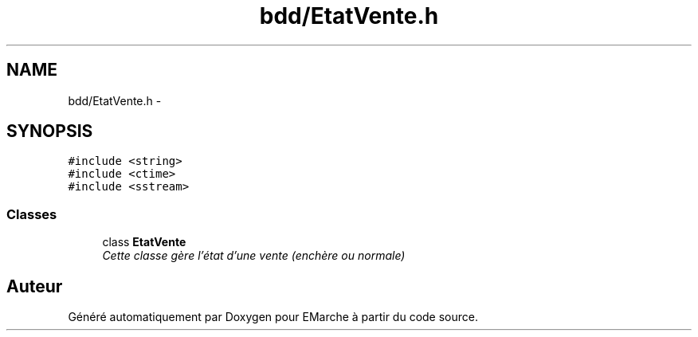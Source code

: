 .TH "bdd/EtatVente.h" 3 "Jeudi 17 Décembre 2015" "Version dernière version" "EMarche" \" -*- nroff -*-
.ad l
.nh
.SH NAME
bdd/EtatVente.h \- 
.SH SYNOPSIS
.br
.PP
\fC#include <string>\fP
.br
\fC#include <ctime>\fP
.br
\fC#include <sstream>\fP
.br

.SS "Classes"

.in +1c
.ti -1c
.RI "class \fBEtatVente\fP"
.br
.RI "\fICette classe gère l'état d'une vente (enchère ou normale) \fP"
.in -1c
.SH "Auteur"
.PP 
Généré automatiquement par Doxygen pour EMarche à partir du code source\&.
